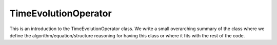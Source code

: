 ---------------------
TimeEvolutionOperator
---------------------

This is an introduction to the TimeEvolutionOperator class. We write a small overarching summary of the class where we define the 
algorithm/equation/structure reasoning for having this class or where it fits with the rest of the code.

.. graphviz::

   digraph {
       "ConvolutionOperator" -> "TimeEvolutionOperator"
   }

.. doxygenclass:: mrcpp::TimeEvolutionOperator
   :members:
   :protected-members:
   :private-members:

